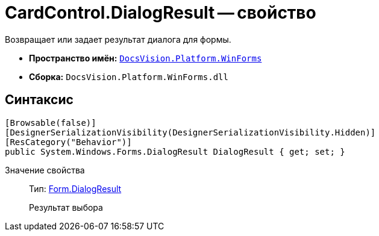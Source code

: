 = CardControl.DialogResult -- свойство

Возвращает или задает результат диалога для формы.

* *Пространство имён:* `xref:api/DocsVision/Platform/WinForms/WinForms_NS.adoc[DocsVision.Platform.WinForms]`
* *Сборка:* `DocsVision.Platform.WinForms.dll`

== Синтаксис

[source,csharp]
----
[Browsable(false)]
[DesignerSerializationVisibility(DesignerSerializationVisibility.Hidden)]
[ResCategory("Behavior")]
public System.Windows.Forms.DialogResult DialogResult { get; set; }
----

Значение свойства::
Тип: http://msdn.microsoft.com/ru-ru/library/system.windows.forms.form.dialogresult.aspx[Form.DialogResult]
+
Результат выбора

